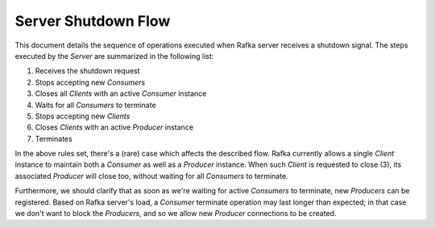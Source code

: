 ======================
 Server Shutdown Flow
======================

This document details the sequence of operations executed when Rafka server receives a shutdown
signal. The steps executed by the `Server` are summarized in the following list:

#. Receives the shutdown request
#. Stops accepting new `Consumers`
#. Closes all `Clients` with an active `Consumer` instance
#. Waits for all `Consumers` to terminate
#. Stops accepting new `Clients`
#. Closes `Clients` with an active `Producer` instance
#. Terminates

In the above rules set, there's a (rare) case which affects the described flow. Rafka currently
allows a single `Client` instance to maintain both a `Consumer` as well as a `Producer` instance.
When such `Client` is requested to close (3), its associated `Producer` will close too, without
waiting for all `Consumers` to terminate.

Furthermore, we should clarify that as soon as we're waiting for active `Consumers` to terminate,
new `Producers` can be registered. Based on Rafka server's load, a `Consumer` terminate operation
may last longer than expected; in that case we don't want to block the `Producers`, and so we allow
new `Producer` connections to be created.

.. vim: set textwidth=99 :
.. Local Variables:
.. mode: rst
.. fill-column: 99
.. End:
